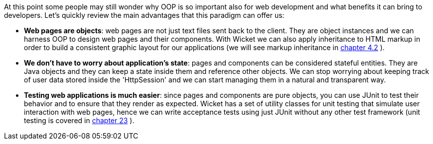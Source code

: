             
At this point some people may still wonder why OOP is so important also for web development and what benefits it can bring to developers.
Let's quickly review the main advantages that this paradigm can offer us:

* *Web pages are objects*: web pages are not just text files sent back to the client. They are object instances and we can harness OOP to design web pages and their components. With Wicket we can also apply inheritance to HTML markup in order to build a consistent graphic layout for our applications (we will see markup inheritance in  <<guide:layout_2,chapter 4.2>>
).
* *We don't have to worry about application's state*: pages and components can be considered stateful entities. They are Java objects and they can keep a state inside them and reference other objects. We can stop worrying about keeping track of user data stored inside the 'HttpSession' and we can start managing them in a natural and transparent way.
* *Testing web applications is much easier*: since pages and components are pure objects, you can use JUnit to test their behavior and to ensure that they render as expected. Wicket has a set of utility classes for unit testing that simulate user interaction with web pages, hence we can write acceptance tests using just JUnit without any other test framework (unit testing is covered in  <<guide:testing,chapter 23>>
).


